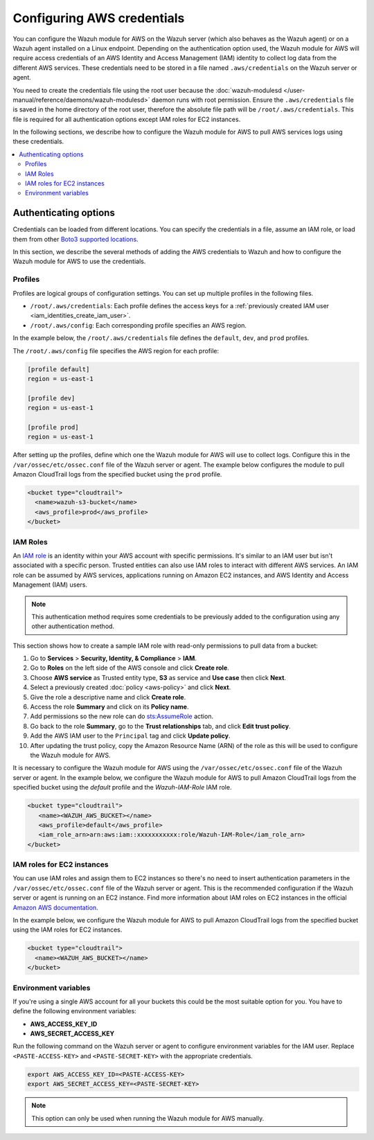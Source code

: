 .. Copyright (C) 2015, Wazuh, Inc.

.. meta::
   :description: The Wazuh module for AWS might require access credentials to collect log data from the different AWS services. Learn more in this section of the documentation.

Configuring AWS credentials
===========================

You can configure the Wazuh module for AWS on the Wazuh server (which also behaves as the Wazuh agent) or on a Wazuh agent installed on a Linux endpoint. Depending on the authentication option used, the Wazuh module for AWS will require access credentials of an AWS Identity and Access Management (IAM) identity to collect log data from the different AWS services. These credentials need to be stored in a file named ``.aws/credentials`` on the Wazuh server or agent.

You need to create the credentials file using the root user because the :doc:`wazuh-modulesd </user-manual/reference/daemons/wazuh-modulesd>` daemon runs with root permission. Ensure the ``.aws/credentials`` file is saved in the home directory of the root user, therefore the absolute file path will be ``/root/.aws/credentials``. This file is required for all authentication options except IAM roles for EC2 instances.

In the following sections, we describe how to configure the Wazuh module for AWS to pull AWS services logs using these credentials.

.. contents::
   :local:
   :depth: 2
   :backlinks: none

.. _authentication_method:

Authenticating options
----------------------

Credentials can be loaded from different locations. You can specify the credentials in a file, assume an IAM role, or load them from other `Boto3 supported locations <https://boto3.amazonaws.com/v1/documentation/api/latest/guide/credentials.html#configuring-credentials>`__.

In this section, we describe the several methods of adding the AWS credentials to Wazuh and how to configure the Wazuh module for AWS to use the credentials.

.. _aws_profile:

Profiles
^^^^^^^^

Profiles are logical groups of configuration settings. You can set up multiple profiles in the following files.

-  ``/root/.aws/credentials``: Each profile defines the access keys for a :ref:`previously created IAM user <iam_identities_create_iam_user>`.
-  ``/root/.aws/config``: Each corresponding profile specifies an AWS region.

In the example below, the ``/root/.aws/credentials`` file defines the ``default``, ``dev``, and ``prod`` profiles.

.. code-block:: ini
   :emphasize-lines: 1,5,9

   [default]
   aws_access_key_id=foo
   aws_secret_access_key=bar

   [dev]
   aws_access_key_id=foo2
   aws_secret_access_key=bar2

   [prod]
   aws_access_key_id=foo3
   aws_secret_access_key=bar3

The ``/root/.aws/config`` file specifies the AWS region for each profile:

.. code-block:: ini

   [profile default]
   region = us-east-1

   [profile dev]
   region = us-east-1

   [profile prod]
   region = us-east-1

After setting up the profiles, define which one the Wazuh module for AWS will use to collect logs. Configure this in the ``/var/ossec/etc/ossec.conf`` file of the Wazuh server or agent. The example below configures the module to pull Amazon CloudTrail logs from the specified bucket using the ``prod`` profile.

.. code-block:: xml

   <bucket type="cloudtrail">
     <name>wazuh-s3-bucket</name>
     <aws_profile>prod</aws_profile>
   </bucket>

.. _iam_roles:

IAM Roles
^^^^^^^^^

An `IAM role <https://docs.aws.amazon.com/IAM/latest/UserGuide/id_roles.html>`__ is an identity within your AWS account with specific permissions. It's similar to an IAM user but isn't associated with a specific person. Trusted entities can also use IAM roles to interact with different AWS services.  An IAM role can be assumed by AWS services, applications running on Amazon EC2 instances, and AWS Identity and Access Management (IAM) users.

.. note::

   This authentication method requires some credentials to be previously added to the configuration using any other authentication method.

This section shows how to create a sample IAM role with read-only permissions to pull data from a bucket:

#. Go to **Services** > **Security, Identity, & Compliance** > **IAM**.

   .. thumbnail:: /images/cloud-security/aws/config-aws-credentials/select-iam.png
      :title: Select IAM
      :alt: Select IAM
      :align: center
      :width: 80%

#. Go to **Roles** on the left side of the AWS console and click **Create role**.

   .. thumbnail:: /images/cloud-security/aws/config-aws-credentials/create-role.png
      :title: Create role
      :alt: Create role
      :align: center
      :width: 80%

#. Choose **AWS service** as Trusted entity type, **S3** as service and **Use case** then click **Next**.

   .. thumbnail:: /images/cloud-security/aws/config-aws-credentials/select-trusted-entity.png
      :title: Select trusted entity
      :alt: Select trusted entity
      :align: center
      :width: 80%

#. Select a previously created :doc:`policy <aws-policy>` and click **Next**.

   .. thumbnail:: /images/cloud-security/aws/config-aws-credentials/select-policy.png
      :title: Select policy
      :alt: Select policy
      :align: center
      :width: 80%

#. Give the role a descriptive name and click **Create role**.

   .. thumbnail:: /images/cloud-security/aws/config-aws-credentials/assign-name-to-role.png
      :title: Assign name to role
      :alt: Assign name to role
      :align: center
      :width: 80%

   .. thumbnail:: /images/cloud-security/aws/config-aws-credentials/assign-name-to-role-and-create-role.png
      :title: Create role
      :alt: Create role
      :align: center
      :width: 80%

#. Access the role **Summary** and click on its **Policy name**.

   .. thumbnail:: /images/cloud-security/aws/config-aws-credentials/click-a-policy.png
      :title: Click a policy
      :alt: Click a policy
      :align: center
      :width: 80%

#. Add permissions so the new role can do `sts:AssumeRole <https://docs.aws.amazon.com/STS/latest/APIReference/API_AssumeRole.html>`__ action.

   .. thumbnail:: /images/cloud-security/aws/config-aws-credentials/add-sts-assume.png
      :title: Add STS AssumeRole action
      :alt: Add STS AssumeRole action
      :align: center
      :width: 80%

#. Go back to the role **Summary**, go to the **Trust relationships** tab, and click **Edit trust policy**.

   .. thumbnail:: /images/cloud-security/aws/config-aws-credentials/trust-relationship.png
      :title: Edit trust relationship
      :alt: Edit trust relationship
      :align: center
      :width: 80%

#. Add the AWS IAM user to the ``Principal`` tag and click **Update policy**.

   .. thumbnail:: /images/cloud-security/aws/config-aws-credentials/add-user-to-principal.png
      :title: Add user to Principal
      :alt: Add user to Principal
      :align: center
      :width: 80%

#. After updating the trust policy, copy the Amazon Resource Name (ARN) of the role as this will be used to configure the Wazuh module for AWS.

   .. thumbnail:: /images/cloud-security/aws/config-aws-credentials/update-trust-policy.png
      :title: Update trust policy
      :alt: Update trust policy
      :align: center
      :width: 80%

It is necessary to configure the Wazuh module for AWS using the ``/var/ossec/etc/ossec.conf`` file of the Wazuh server or agent. In the example below, we configure the Wazuh module for AWS to pull Amazon CloudTrail logs from the specified bucket using the *default* profile and the *Wazuh-IAM-Role* IAM role.

.. code-block:: xml

   <bucket type="cloudtrail">
      <name><WAZUH_AWS_BUCKET></name>
      <aws_profile>default</aws_profile>
      <iam_role_arn>arn:aws:iam::xxxxxxxxxxx:role/Wazuh-IAM-Role</iam_role_arn>
   </bucket>

IAM roles for EC2 instances
^^^^^^^^^^^^^^^^^^^^^^^^^^^

You can use IAM roles and assign them to EC2 instances so there's no need to insert authentication parameters in the ``/var/ossec/etc/ossec.conf`` file of the Wazuh server or agent. This is the recommended configuration if the Wazuh server or agent is running on an EC2 instance. Find more information about IAM roles on EC2 instances in the official `Amazon AWS documentation <https://docs.aws.amazon.com/AWSEC2/latest/UserGuide/iam-roles-for-amazon-ec2.html>`__.

In the example below, we configure the Wazuh module for AWS to pull Amazon CloudTrail logs from the specified bucket using the IAM roles for EC2 instances.

.. code-block:: xml

   <bucket type="cloudtrail">
     <name><WAZUH_AWS_BUCKET></name>
   </bucket>

Environment variables
^^^^^^^^^^^^^^^^^^^^^

If you're using a single AWS account for all your buckets this could be the most suitable option for you. You have to define the following environment variables:

-  **AWS_ACCESS_KEY_ID**
-  **AWS_SECRET_ACCESS_KEY**

Run the following command on the Wazuh server or agent to configure environment variables for the IAM user. Replace ``<PASTE-ACCESS-KEY>``  and ``<PASTE-SECRET-KEY>`` with the appropriate credentials.

.. code-block:: console

   export AWS_ACCESS_KEY_ID=<PASTE-ACCESS-KEY>
   export AWS_SECRET_ACCESS_KEY=<PASTE-SECRET-KEY>

.. note::

   This option can only be used when running the Wazuh module for AWS manually.
